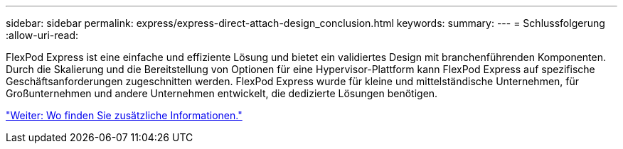 ---
sidebar: sidebar 
permalink: express/express-direct-attach-design_conclusion.html 
keywords:  
summary:  
---
= Schlussfolgerung
:allow-uri-read: 


[role="lead"]
FlexPod Express ist eine einfache und effiziente Lösung und bietet ein validiertes Design mit branchenführenden Komponenten. Durch die Skalierung und die Bereitstellung von Optionen für eine Hypervisor-Plattform kann FlexPod Express auf spezifische Geschäftsanforderungen zugeschnitten werden. FlexPod Express wurde für kleine und mittelständische Unternehmen, für Großunternehmen und andere Unternehmen entwickelt, die dedizierte Lösungen benötigen.

link:express-direct-attach-design_where_to_find_additional_information.html["Weiter: Wo finden Sie zusätzliche Informationen."]
